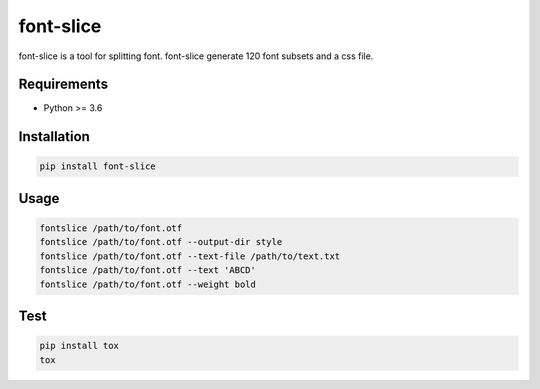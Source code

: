 font-slice
=================================

font-slice is a tool for splitting font. font-slice generate 120 font subsets and a css file.

Requirements
------------

-  Python >= 3.6

Installation
------------

.. code:: sh

    pip install font-slice

Usage
------------

.. code:: sh

    fontslice /path/to/font.otf
    fontslice /path/to/font.otf --output-dir style
    fontslice /path/to/font.otf --text-file /path/to/text.txt
    fontslice /path/to/font.otf --text 'ABCD'
    fontslice /path/to/font.otf --weight bold

Test
------------

.. code:: sh

    pip install tox
    tox
